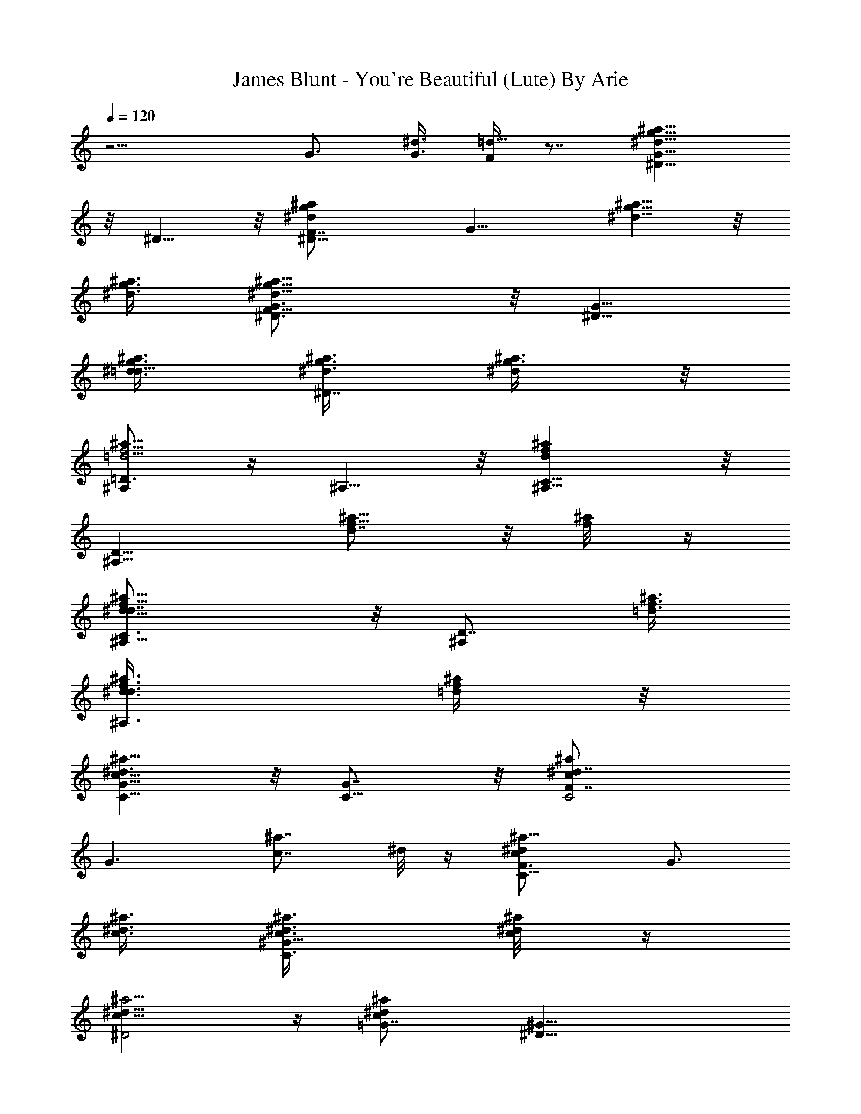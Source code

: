 X:1
T:James Blunt - You're Beautiful (Lute) By Arie
Z:Transcribed by Arie
%  Original file:beautiful2.mid
%  Transpose:0
L:1/4
Q:120
K:C
z15/4 G3/4 [G3/8^d3/8] [F/4=d5/8] z7/8 [g11/8^D5/8G11/8^d11/8^a11/8]
z/8 ^D5/8 z/8 [^D15/8F7/8^dg^az3/4] [G11/8z3/8] [^a5/8^d5/8g5/8] z/8
[^a3/8^d3/8g3/8] [g9/8^a9/8^D3/4F5/8^d9/8G3/4] z/8 [^D5/8G11/8z3/8]
[g3/8^d3/8^a3/8=d5/8] [^d3/8^D7/8g3/8^a3/8] [^a3/8^d/4g3/8] z/8
[^A,/2=D3/2f5/4^a11/8=d5/4] z/4 ^A,5/8 z/8 [^a^A,5/8C5/8fd] z/8
[^A,9/8D11/8z3/8] [f5/8d7/8^a5/8] z/8 [f/4^a/8] z/4
[d9/8^A,5/8C3/4f9/8^a9/8^d7/8] z/8 [^A,/2D7/8z3/8] [=d3/8f3/8^a3/8]
[^A,3/4d3/8f3/8^a3/8^d3/4] [f/4^a/4=d/4] z/8
[C5/8G5/8c11/8^a9/8^d3/2] z/8 [C5/8G7/8] z/8 [cC2F7/8^a^d7/4z3/4]
[G3/2z3/8] [^a7/8c7/8z3/4] ^d/8 z/4 [C11/8F3/4^dc^a9/8] [G3/4z3/8]
[^a3/8c3/8^d3/8] [C3/4^G17/8c3/8^d3/8^a3/8] [c/4^a/8^d/4] z/4
[c11/8^a5/4^D2^d11/8] z/4 [^a^d=G7/8cz3/4] [^D17/8^G11/8z3/8]
[^a7/8c5/8^d5/8] z/8 [c/8^d/8] z/4 [=G7/8c^a9/8^dz3/4]
[^D3/2^G7/8z3/8] [^d3/8c3/8^a3/8=d5/8] [=G5/8^a5/8c3/8^d3/8]
[^d/4c/4] z/8 [g3/2^D5/8G11/8^d3/2^a3/2] z/8 ^D5/8 z/8
[^D15/8F7/8^d9/8g9/8^a9/8z3/4] [G11/8z3/8] [^a3/4^d3/4g3/4]
[^a3/8^d3/8g3/8] [g9/8^a9/8^D3/4F5/8^d9/8G3/4] z/8 [^D5/8G11/8z3/8]
[g3/8^d3/8^a3/8=d5/8] [^d3/8^D7/8g3/8^a3/8] [^a3/8^d/4g3/8] z/8
[^A,/2=D3/2f5/4^a11/8=d5/4] z/4 ^A,5/8 z/8 [^a^A,5/8C5/8fd] z/8
[^A,9/8D11/8z3/8] [f5/8d7/8^a5/8] z/8 [f/4^a/8] z/4
[d9/8^A,5/8C3/4f9/8^a9/8^d7/8] z/8 [^A,/2D7/8z3/8] [=d3/8f3/8^a3/8]
[^A,3/4d3/8f3/8^a3/8] [f/4^a/4d/4] z/8 [C5/8G5/8c11/8^a9/8^d3/2] z/8
[C5/8G7/8] z/8 [cC2F7/8^a^d7/4z3/4] [G3/2z3/8] [^a7/8c7/8z3/4] ^d/8
z/4 [C11/8F3/4^dc^a9/8] [G3/4z3/8] [^a3/8c3/8^d3/8]
[C3/4^G17/8c3/8^d3/8^a3/8] [c/4^a/8^d/4] z/4 [c11/8^a5/4^D2^d11/8]
z/4 [^a^d=G7/8cz3/4] [^D17/8^G11/8z3/8] [^a7/8c5/8^d5/8] z/8
[c/8^d/8] z/4 [=G7/8c^a9/8^dz3/4] [^D3/2^G7/8z3/8] [^d3/8c3/8^a3/8]
[=G5/8^a5/8c3/8^d3/8] [^d/4c/4] z/8 [^a3/4g5/8^d3/4G9/8^A3/4^D,25/8]
z/8 [g5/8^a/2^d3/4^A/8] z/4 [^A/4G3/8] z/8 [g^a^d9/8^A3/4G9/8] ^A/4
z/8 [g^a5/8^d3/4G9/8^A3/4] z/8 [^a/8^d3/8^A/4^D,/8] z/4
[g9/8^a9/8^d9/8G9/8^A9/8^D,19/8] [^a3/8g3/8^d3/8G3/8^A3/8]
[g3/8^a3/8^d3/8^A/4G3/8] z/8 [g/4^d/8G3/8^A/8] z/4
[^a/2^d3/2f11/8^A9/8F9/8=D,5/2] z/4 ^a/4 z/8 [^a11/8F3/8^A/8] z/4
[f^A9/8] z/8 [f7/8^a17/8^d9/4F5/8^A/2D,9/8] z/4 [^A/4F/8] z/4
[fF9/8^A9/8D,19/8] z/8 [f5/8^a/4^d3/8^A/4F/4] z/8
[^a3/4^A3/8F3/4^d3/4] [f/4^A/4] z/8 [g5/8^a/2^d3/4G3/2^A9/8C,7/2] z/4
[g/2^a/2^d3/4z3/8] ^A/4 z/8 [g^a5/8^d9/8G9/8^A9/8] z/8 ^a/8 z/4
[g^d3/4^a5/8G9/8^A3/4] z/8 [^a/4^d3/8^A/4] z/8
[g9/8^d9/8^a9/8G9/8^A9/8C,19/8] [g3/8^a3/8^d3/8^A3/8G3/8]
[g3/8^a3/8^d3/4^A3/8G3/4] [g/4^a/4^A/8] z/4
[^d3/2^g5/8^a13/4c3/2^G3/2^G,9/2] z/8 ^g/2 z/4 [^d9/8^g7/8c9/8^G9/8]
z/4 [^g5/8^d9/8c3/4^G3/4] z/8 [^a/4^g/8^G/4c/8] z/4
[^d3/2^g9/8^a9/8^G3/2c9/8z3/4] [C,3/4z3/8] [^a/4^g/8c/8] z/4
[^a3/8^g/4^d3/8c3/8^G3/8D,3/4] z/8 [^g/4^d/4^a/4^G/4c/4] z/8
[=G5/8^d3/4=g5/8^a5/8^A3/4^D,25/8] z/8 [G7/8^d3/4^a5/8g/2^A/8] z/4
^A/4 z/8 [F7/8^d9/8g7/4^a7/4^A3/4] [G3/2^A/4] z/8 [^d3/4^A3/4]
[^a/4^d3/8g/4^A/4^D,/4] z/8 [F7/8g9/8^a9/8^d9/8^A9/8z3/4] [G7/8z3/8]
[g3/8^a3/8^d3/8^A3/8] [^D/2g3/8^a3/8^d3/4^A/4^D,] z/8
[^a/4g/4G/8^A/8] z/4 [=D3/4=d11/8^a3/4f11/8^A9/8^d3/2]
[D3/4^a5/8z3/8] [F3/8^A/8] z/4 [C3/4f=d7/8^a^A9/8] [D3/2z3/8]
[d9/8f5/8^a5/8F5/8^d5/2^A/2] z/4 [f/8^a/4^A/4F/8] z/4
[C7/8^a9/8=d9/8f9/8F9/8z3/4] [D3/4z3/8] [d3/8^a3/8f3/8^A/4F/4] z/8
[^A,3/4d3/8f3/8^a3/8^A3/8F3/4] [d3/8f3/8^a3/8^A/4] z/8
[G5/8g3/4^d3/2^a/8^A9/8C,25/8] z5/8 [G7/8^a5/8g/2z3/8] ^A/4 z/8
[F3/4g^d9/8^a^A9/8] [G3/2z3/8] [g5/8^d3/4^a5/8^A3/4] z/8
[^d3/8^a/4g/4^A/4C,/8] z/4 [F7/8^d9/8g9/8^a9/8^A9/8z3/4] [G3/2z3/8]
[^d3/8^a3/8g3/8^A3/8] [^a3/8g3/8^d3/4^A3/8=G,7/8] [g/4^a/4^A/8] z/4
[G3/4g3/4^d3/2^a3/4^A9/8C,25/8] [G3/4^a5/8g/2z3/8] ^A/4 z/8
[F3/4g^d9/8^a^A9/8] [G3/2z3/8] [g5/8^d3/4^a5/8^A3/4] z/8
[^d3/8^a/4g/4^A/4C,/4] z/8 [f5/4F9/8^d9/8g9/8^a9/8G9/8]
[g9/8G^d3/8^a3/8^A3/8] [^a3/8^d3/4^A3/8G,] [^a/4^A/8] z/4
[^d13/4c3/4^G3/4^G,5/2^D5/4] [c11/8^a9/8^G3/8] z3/8 [^G9/8z3/8] ^a/4
z/8 [c/4^a/4^D/4] z/8 [^G/2^G,/4] z/8 [=d5/8f23/8^a3/4^A,3/4^A3/8F3]
^A3/8 [c'9/8d^A/2^A,17/8] z/4 [^A9/8z3/8] [^adz3/8] [=D,7/8z3/8]
^A3/8 [g/8^d/8^A3/4^D,19/8^D17/8] z5/8 [g5/4^a5/4^d5/4^A3/8=G5] z3/8
[^A9/8z3/4] [g^a7/8^dz3/8] [^A3/4^D,/4] z/8 [^D,5/8^D11/4z3/8]
[g/8^d/8^A3/8] z/4 [f5/4g9/8^d5/4^a5/4^A3/4^D,3/2] [^A9/8z3/8] g3/8
[g7/8^a3/4^d3/4^A,7/8z3/8] ^A/4 z/8 [^d13/4c5/8^G3/4^G,19/8^D13/8]
z/8 [c15/8^a9/8^G/2] z/4 [^G9/8z3/4] [^a3/4^D/8] z/4 [c/4^G3/8^G,/4]
z/8 [=d3/4f3/4^a3/4^A,3/4F9/4z3/8] ^A3/8 [f3/2d5/4c'3/2^A3/4^A,17/8]
[^A9/8z3/4] [f/2^a9/8d5/8=D,7/8F3/4z3/8] ^A/8 z/4
[g13/4^A3/4^d3/4^D,17/8^D15/8] [^a11/8^d3/4^A/2] z/4
[^d3/4^A9/8=G5/4] [^a^d11/8^D,5/8z3/8] [^A/2z3/8] [^D,3/4^D21/8G/4]
z/8 [^A3/8g3/8] [f9/8^d7/8^ag3/4^A3/4^A,3/4] [^A3/4^D,5/8z3/8]
[g5/4^d/8G] z/4 [^d5/8^a5/8^A/4^D,3/4] z/2
[^d19/8c5/8^g3/2^G,5/2^G7/8] z/8 [c^a11/8z3/8] [^Gz3/8]
[^g15/8^D5/8z3/8] c/8 z/4 [c/2^a3/4^G/8] z/4 ^G,3/8
[f25/8=d3/4^a3/4^A,3/4^A3/8] ^A3/8 [c'3/2d11/8^A/2^A,2] z/4
[^A9/8F5/4^d5/4z3/4] [^a/2=d3/8=D,3/4] ^A/4 z/8
[=g3/2^a9/8^d^A3/4^D,3/2^D3/4] ^A/8 z/4 [^d/8^A/4] z/4
[f13/8^a11/8=d15/8^A9/8=D,=D3/4] z3/8 [^A3/8D,3/8]
[^d3/2^ag7/8C,21/8=G25/8z3/8] c3/8 [c3/4z3/8] [g13/4^az3/8]
[D/4c9/8=d/4z/8] [^d^D11/8] [c/8C,5/8] z/4 [c3/2C/8=d] [=D/8^D3] z/8
[^d/4^a/2C,/8] z/4 [C,3/2z3/8] ^d/8 z/4 [g^d7/8^a9/8c9/8C5/4z3/4]
[=G,3/4z3/8] [g/8=d/4] z/4 [^d5/4c/2^G5/8^G,3] z/4 [c5/8^G/2] z/4
[^a5/2^d3/2c7/8^G9/8^g15/8z3/4] [^D5/8z3/8] [c/4^G3/8] z/8
[^A,3/4z3/8] [^A3/8=d3/8] [f7/8d7/8^A,11/8z3/4] [^A/2F5/4z3/8]
[c3/8f^d3/8] [=d3/8^a/2^A,3/8] [c/4^A/8C,/4d3/8] z/4
[^d3/4c3/4C,19/8C21/8] [=G3/4^d3/4=g11/4c5/8] z/8 [^d3/4^ac9/8]
[=d3/2z3/8] [c/2C,5/8z3/8] [^a3/4C11/4z3/8] [c3/8C,/4] z/8
[^d9/4g11/8c3/4C,13/8G] [^a5/8c9/8z3/8] [=d3/8G9/8] [g/4^a/4^A,3/4]
z/8 [^a/4g/4^A3/8] z/8 [c11/8^d11/8^g3/2^G,23/8^G^D] z/2
[^a11/4^d5/4c5/4^g15/8^G/2] z [f5/2^A,23/8=d3/4F5/4z3/8] ^A3/8
[d9/8^A5/8] z/8 [^d3/8^A11/8F11/8] [=dz3/8] [D,7/8z3/8] ^d3/8
[^D6=g3/2^a11/8^A3/4^D,19/8^d21/8] ^A/2 z/4 [g9/8^A7/8^a] z/4
[^a5/8^d3/4g3/4^A/2^D,5/8] z/4 [^a3/8^d9/8^A/4^D,/4g3/8] z/8
[g9/8^a9/8=G17/8^A11/8^D,13/8z3/4] [^d3/4z3/8] [g3/8^a3/8z/8]
[=d5/8z/4] [^d/2g3/8^a3/8^A5/8^A,7/8] [^a3/8g3/8z/8] [^dz/4]
[=D6f3/4^a11/8^A5/4=D,41/8=d3/2] f3/4 [^a^A2f9/8d9/8] z/8
[f3/4d9/8^a5/8] z/8 [f3/8^a/8] z/4 [d3/4f9/8^a9/8^A11/8^d3/4] =d3/8
[d3/8f3/8^a3/8] [d3/8f3/8^a3/8^A/4D,3/4^d3/4] z/8 [f/2^a/4=d/2] z/8
[c11/8^a9/8C,21/4c'95/8g6^d15/4] z3/8 [c^a] z/8 [^a7/8c7/8] z/4
[G3/2^d9/8c^a9/8] z/8 [^a3/8c3/8^d3/8] [^G31/8c3/8^d3/8^a3/8=G,7/8]
[c/4^a/8^d3/8] z/4 [c11/8^a5/4^d3/2^G,11/2^g47/8^A5/2] z/4 [^a^d9/8c]
z/8 [^a7/8c5/8^d3/4] z/8 [c/8^d3/8] z/4 [c=g5/8^a9/8^d9/8] z/8
[g/2^A,7/8z3/8] [^d3/8c3/8^a3/8f3/8] [^a5/8c3/8^d3/8D,7/8] [^d3/8c/4]
z/8 [^d29/8^A19/8g7/2^D,13/4^a7/2] z ^D,/8 z/4 ^D,3/4
[g11/8^d5/4^A5/4^A,7/8^D5/4z3/4] ^D,3/4 [f13/8=d13/8^A15/8=D,29/8=D3]
z17/8 [d5/4^A5/4f5/4D,3/4] [^A,7/8z3/4] D,3/4
[=G37/8^d41/8c19/4C,21/4c'21/4C47/8] z5/8 =G,3/4
[c6^d6^G47/8^G,47/8^g23/4^a4] z/2 [^A,7/8z3/4] D,3/4
[^D7/8^d37/8=g9/2^A9/2^D,9/2z3/4] =G3/4 F3/4 G3/2 F3/4 [G11/8^A,3/4]
[^D,7/8z3/4] [=D3/2=d35/8^A35/8f35/8=D,7/4] [C3/4C,3/4] [D3/2D,9/4]
C3/4 [D7/8^A,3/4f3/2d3/2^A3/2] [^A,5/8D,5/8] z/8
[^D5/8^d9/4c21/8C,35/8c'21/4C25/8] z/8 ^D3/4 [F3/4=d3/4] [G3/2^d3/4]
[^d17/8z3/4] [F3/4f9/8=d13/8] [G5/4C,3/4] [g/2=G,3/4C7/8] z/4
[G3/4c29/8^d29/8C,21/4] G3/4 F3/4 G5/8 z/8 ^D3/4 [F9/8f9/8]
[G7/8g3/4z3/8] [G,7/8z3/4] [^d13/4^G3/4^G,5/2^D5/4c'25/8]
[c11/8^a9/8^G3/8] z3/8 [^G9/8z3/8] ^a/4 z/8 [c/4^a/4^D/4] z/8
[^G/2^G,/4] z/8 [=d5/8f23/8^a3/4^A,3/4^A3/8F3] ^A3/8
[c'9/8d3/4^A/2^A,17/8] z/4 [^A9/8d3/8] [^ad11/8z3/8] [D,7/8z3/8]
^A3/8 [g/8^d3/4^A3/4^D,19/8^D17/8] z5/8 [g5/4^a5/4^d3/2^A3/8=G5] z3/8
[^A9/8z3/4] [g^a7/8^d9/8z3/8] [^A3/4^D,/4] z/8 [^D,5/8^D11/4z3/8]
[g/8^d3/8^A3/8] z/4 [f5/4g9/8^d3/2^a5/4^A3/4^D,3/2] [^A9/8z3/8] g3/8
[g7/8^a3/4^d3/4^A,7/8z3/8] ^A/4 z/8 [^d13/4c5/8^G3/4^G,19/8^D13/8]
z/8 [c15/8^a9/8^G/2] z/4 [^G9/8z3/4] [^a3/4^D/8] z/4 [c/4^G3/8^G,/4]
z/8 [=d3/4f3/4^a3/4^A,3/4F9/4z3/8] ^A3/8 [f3/2d5/4c'3/2^A3/4^A,17/8]
[^A9/8z3/4] [f/2^a9/8d7/8=D,7/8F3/4z3/8] ^A/8 z/4
[g13/4^A3/4^d3/4^D,17/8^D15/8] [^a11/8^d3/4^A/2] z/4
[^d3/4^A9/8=G5/4] [^a^d3/2^D,5/8z3/8] [^A/2z3/8] [^D,3/4^D21/8G/4]
z/8 [^A3/8g3/8] [f9/8^d9/8^ag3/4^A3/4^A,3/4] [^A3/4^D,5/8z3/8]
[g5/4^d3/8G] [^d3/4^a5/8^A/4^D,3/4] z/2 [^d19/8c5/8^g3/2^G,5/2^G7/8]
z/8 [c^a11/8z3/8] [^Gz3/8] [^g15/8^D5/8z3/8] c/8 z/4 [c/2^a3/4^G/8]
z/4 ^G,3/8 [f25/8=d3/4^a3/4^A,3/4^A3/8] ^A3/8 [c'3/2d3/2^A/2^A,2] z/4
[^A9/8F5/4^d5/4z3/4] [^a/2=d=D,3/4z3/8] ^A/4 z/8
[=g3/2^a9/8^d9/8^A3/4^D,3/2^D3/4] ^A/8 z/4 [^d/2^A/4] z/8
[f13/8^a11/8=d15/8^A9/8=D,=D3/4] z3/8 [^A3/8D,3/8]
[^d3/2^ag7/8C,21/8=G25/8z3/8] c3/8 [c3/4z3/8] [g13/4^az3/8]
[D/4c9/8=d/4z/8] [^d^D11/8] [c/8C,5/8] z/4 [c3/2C/8=d] [=D/8^D3] z/8
[^d/4^a/2C,/8] z/4 [C,3/2z3/8] ^d/8 z/4 [g^d7/8^a9/8c9/8C5/4z3/4]
[=G,3/4z3/8] [g/8=d/4] z/4 [^d5/4c/2^G5/8^G,3] z/4 [c5/8^G/2] z/4
[^a5/2^d3/2c7/8^G9/8^g15/8z3/4] [^D5/8z3/8] [c/4^G3/8] z/8
[^A,3/4z3/8] [^A3/8=d3/8] [f7/8d7/8^A,11/8z3/4] [^A/2F5/4z3/8]
[c3/8f^d3/8] [=d3/8^a/2^A,3/8] [c/4^A/8C,/4d3/8] z/4
[^d3/4c3/4C,19/8C21/8] [=G3/4^d3/4=g11/4c5/8] z/8 [^d3/4^ac9/8]
[=d3/2z3/8] [c/2C,5/8z3/8] [^a3/4C11/4z3/8] [c3/8C,/4] z/8
[^d9/4g11/8c3/4C,13/8G] [^a5/8c9/8z3/8] [=d3/8G9/8] [g/4^a/4^A,3/4]
z/8 [^a/4g/4^A3/8] z/8 [c11/8^d11/8^g3/2^G,23/8^G^D] z/2
[^a11/4^d5/4c5/4^g15/8^G/2] z [f5/2^A,23/8=d3/4F5/4z3/8] ^A3/8
[d9/8^A5/8] z/8 [^d3/8^A11/8F11/8] [=dz3/8] [D,7/8z3/8] ^d3/8
[^d3/2=g5/4^a11/8^A7/8^D,5/2=G2] z/4 [^A5/8z3/8] [^a7/8^d3/8]
[^A/4^d3/8] z/8 [g11/8^d3/8^AG/2] [^d3/4^a5/8^D,/4] z/8
[^D,5/8^D7/4G/2z3/8] [^d^a3/8^A3/4] [f3/4^a/2g/8^D,5/8F3/4] z5/8
[g3/4^d3/4^a5/8^A5/8^D,3/4G5/4] z/8 [^d5/8^a3/8^A/2^A,3/4^D3/4] z3/8
[^g7/8^d3/4c5/4^G5/8^G,3/4^a/8] z5/8 [^a3/4^G5/8^G,5/4^d3/4c'/8] z5/8
[^G3/4c9/8^a3/4^d/2^D7/8c'/8] z5/8 [^A/4^d3/4^G/4^G,3/8^a/2c'/8] z/4
[c3/8=d/4^A,/4=G/2=g/8] z/4 [^a3c3/4C,5/8c'/4g/4C9/4] z/8 G3/8
[c3/4g3/4^d5/8C,11/8c'/8] z5/8 [^d11/8c9/8G/2g3/4c'/8] z5/8
[G5/8C,3/4c'/8g3/4] z/4 [c11/8z3/8] [^d3/4^G/2^G,9/4^a5/8^D9/4^g/8]
z5/8 [^a3/4^G5/8^d3/4c'/4^g/8] z5/8 [^G5/8c9/8^a3/4^d3/4c'/8^g/8]
z5/8 [^A3/8^G/4^G,/2^a5/8^d/4^D6] z/8 [c3/8^A/4^A,3/8=G/2=g/8] z/4
[^a5/2^d3/4c3/4C,3/8g/4c'/4] z/8 [G3/8=G,/4] z/8
[c3/4g3/4C,11/8c'/8^d5/8] z5/8 [^dc3/4g5/8c'/8] z5/8
[G5/8g3/4C,3/4c'/8c/2] z5/8 [^a3/4^d3/4c5/2^G/2^G,9/4c'/4] z/2
[^a3/4^G/2^d3/8c'/4^g/8] z5/8 [^G5/8^d3/4^a5/8^g/8c'/4] z5/8
[^A3/8^a/2^G/8^G,5/8^d/2^D27/8] z/4 [c/2^A,/4=g/8] z/4
[^a23/8^d3/4=G3/8C,5/8c'/4g/4] z/8 G3/8 [c7/4g5/8G/2C,11/8c'/8^d3/4]
z5/8 [g/2^d5/4G/2c'/8] z5/8 [g5/8G5/8C,3/4c'/4] z/2
[c11/8F3^d9/8F,5/8^G/2z3/8] [f7/8=d/4^A/4] z/8 [F,5/8^G3/8^A/4d/2]
z/8 [^A/4^d/4c'/4] z/8 [c5/8^g11/8^d3/4F,5/8^G/2^A5/8] z/4
[^d3/8c/4F,3/4=d/2^G/4] z/8 [c/4^d/2c'/2] z/8
[^A11/4^a3/4=d3/4=D,3/4f3/2=D5/8] z/8 [d3/4^a5/8^A,3/4] z/8
[^a5/8d3/4F5/8^A,9/8f3/2] z/8 [^a/4d3/8F/8F,3/8] z/4
[d/4^a/8F/4^A,3/8] z/4 [^d13/4c3/4^G3/4^G,5/2c'25/8^D5/4]
[c11/8^a9/8^G3/8] z3/8 [^G9/8z3/8] ^a/4 z/8 [c/4^a/4^D/4] z/8
[^G/2^G,/4] z/8 [=d3/4f3^a3/4^A,3/4^A3/8F25/8] ^A3/8
[c'9/8d9/8^A/2^A,17/8] z/4 [^A9/8z3/8] [^ad5/4z3/8] [D,7/8z3/8] ^A3/8
[=g3/4^d3/4^A3/4^D,19/8^D17/8] [g3/2^a5/4^d3/2^A3/8=G5] z3/8
[^A9/8z3/4] [g9/8^a7/8^d9/8z3/8] [^A3/4^D,/4] z/8 [^D,5/8^D11/4z3/8]
[g3/8^d3/8^A3/8] [f5/4g9/8^d3/2^a5/4^A3/4^D,3/2] [^A9/8z3/8] g3/8
[g7/8^a3/4^d3/4^A,7/8z3/8] ^A/4 z/8
[^d13/4c5/8^G3/4^G,19/8c'25/8^D13/8] z/8 [c15/8^a9/8^G/2] z/4
[^G9/8z3/4] [^a3/4^D/8] z/4 [c/4^G3/8^G,/4] z/8
[=d3/4f3/4^a9/4^A,3/4z3/8] ^A3/8 [f3/2d3/2c'3/2^A3/4^A,17/8]
[^A9/8z3/4] [f7/8^a9/8d3/4=D,7/8F5/8z3/8] ^A/8 z/4
[g27/8^A3/4^d3/4^D,17/8^D15/8] [^a11/8^d3/4^A/2] z/4
[^d3/4^A9/8=G5/4] [^a^d3/2^D,5/8z3/8] [^A/2z3/8] [^D,3/4^D21/8G/4]
z/8 [^A3/8g3/8] [f9/8^d3/4^ag9/8^A3/4^A,3/4] [^A3/4^D,5/8^d3/8]
[g5/4^d3/8G] [^d3/4^a5/8^A/4^D,3/4] z/2
[^d13/4c5/8^g3/2^G,5/2c'3^G7/8] z/8 [c^a11/8z3/8] [^Gz3/8]
[^g15/8^D5/8z3/8] c/8 z/4 [c/2^a3/4^G/8] z/4 ^G,3/8
[f25/8=d3/4^a3/4^A,3/4^A3/8] ^A3/8 [c'3/2d3/2^A/2^A,2] z/4
[^A9/8F5/4^d5/4z3/4] [^a/2=d5/8=D,3/4z3/8] ^A/4 z/8
[=g13/8^a9/8^d9/8^A3/4^D,3/2^D3/4] ^A/8 z/4 [^d/2^A/4] z/8
[f13/8^a11/8=d15/8^A9/8=D,=D3/4] z3/8 [^A3/8D,3/8]
[^d13/8^ag7/8C,21/8c'45/8z3/8] c3/8 [c3/4z3/8] [g13/4^az3/8]
[D/4c9/8=d/4z/8] [^d7/4^D11/8z] [c/8C,5/8] z/4 [c3/2C/8=d] [=D/8^D3]
z/8 [^d3/4^a/2C,/8] z/4 [C,3/2z3/8] ^d3/8 [g^d3/2^a9/8c9/8C5/4z3/4]
[=G,3/4z3/8] [g/8=d/4] z/4 [^d3/2c/2^G5/8^G,3c'3] z/4 [c5/8^G/2] z/4
[^a5/2^d3/2c7/8^G9/8^g15/8z3/4] [^D5/8z3/8] [c/4^G3/8] z/8
[^A,3/4=d3/8f3/4] [^A3/8d3/8] [f9/8d3/2^A,11/8z3/4] [^A/2F5/4z3/8]
[c3/8f3/8^d3/8] [=d3/8^a/2^A,3/8f3/4] [c/4^A/8C,/4d3/8] z/4
[=G13/8^d9/8^a9/8=g3/2^A5/8^D,3/2] z/8 ^A/8 z/4 [^d3/8^A/4] z/8
[F3/2f9/8^a11/8^A5/8=d3/4=D,3/2] z/8 [d3/8^A/8] z/4 [f/2d/2^A/8] z/4
[^D3/2^ag7/8^d15/8cC,23/8] z/4 [g13/4c/8] z/4 [=d3/8c3/4] [^d3/2z3/4]
[^a9/2c/4] z/8 [cC,5/8G35/4C9/8=d3z3/8] [^d3/4z3/8] [C,11/8z3/8]
[^d3/8c/4] z/8 [g^d3/2c5/8C5/8] z/8 [=G,3/4z3/8] [g/8c/4] z/4
[^d3/2c7/8C,7/2c'47/8z3/8] [g7/8z3/4] c/4 z/8
[=d/2^ag7/8^d3/8c7/8C3/4] [^d9/8z3/4] [^a3/8g/4c3/8] z/8
[g7/8c7/8^d3/2C9/8^a3z3/4] [C,3/2z3/8] [g/4c/4] z/8
[g3/4c5/8^d3/4C11/8] z/8 [^d5/8c/4G,3/4] z/8 [g/4c/8] z/4
[^G2^G,3^d3/4^A7/8^a6] [^D9/8z3/4] [c^d/2] z/4 ^A3/8
[^G/4^D/4^A,/4F3/4] z/8 [^A15/8^A,23/8f21/8z3/4] [Fz3/4] =d3/4
[c/8^A/8d/8] z5/8 [^a6^d6C,47/8c9/8g6C47/8] z3/8 c5/8 z/8 c/8 z/4
c3/4 c/4 z/8 c9/8 c7/8 z/4 [^d6^G3^G,5/2c51/4^a15/8] z3/8 ^a/4 z/2
[F23/8^A23/8f23/8^A,3=d23/8] [^D49/8z/8]
[^A49/8=G13/2^d27/4^D,49/8g6] 